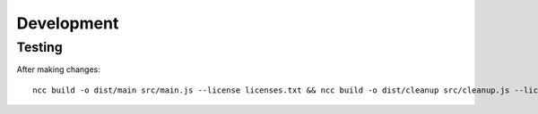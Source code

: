 =============
 Development
=============

Testing
=======

After making changes::

  ncc build -o dist/main src/main.js --license licenses.txt && ncc build -o dist/cleanup src/cleanup.js --license licenses.txt && git add . && git commit -m update && git push
